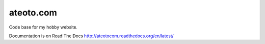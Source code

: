 ateoto.com
==========

Code base for my hobby website.

Documentation is on Read The Docs http://ateotocom.readthedocs.org/en/latest/